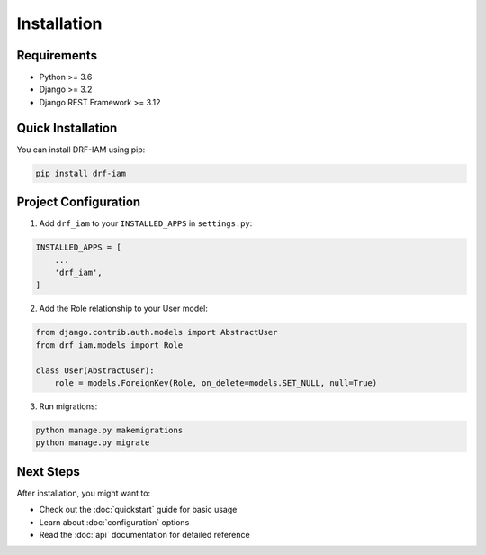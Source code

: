 Installation
============

Requirements
-----------

* Python >= 3.6
* Django >= 3.2
* Django REST Framework >= 3.12

Quick Installation
----------------

You can install DRF-IAM using pip:

.. code-block:: bash

    pip install drf-iam

Project Configuration
-------------------

1. Add ``drf_iam`` to your ``INSTALLED_APPS`` in ``settings.py``:

.. code-block:: python

    INSTALLED_APPS = [
        ...
        'drf_iam',
    ]

2. Add the Role relationship to your User model:

.. code-block:: python

    from django.contrib.auth.models import AbstractUser
    from drf_iam.models import Role

    class User(AbstractUser):
        role = models.ForeignKey(Role, on_delete=models.SET_NULL, null=True)

3. Run migrations:

.. code-block:: bash

    python manage.py makemigrations
    python manage.py migrate

Next Steps
---------

After installation, you might want to:

* Check out the :doc:`quickstart` guide for basic usage
* Learn about :doc:`configuration` options
* Read the :doc:`api` documentation for detailed reference
